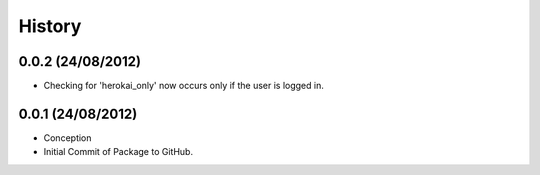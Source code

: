 History
=======

0.0.2 (24/08/2012)
------------------

- Checking for 'herokai_only' now occurs only if the user is logged in.

0.0.1 (24/08/2012)
------------------

- Conception
- Initial Commit of Package to GitHub.